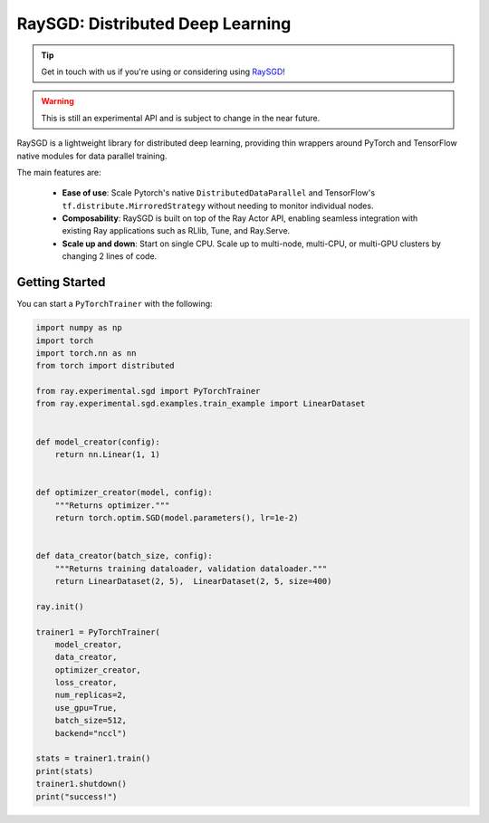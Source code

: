 RaySGD: Distributed Deep Learning
=================================

.. tip:: Get in touch with us if you're using or considering using `RaySGD <https://forms.gle/26EMwdahdgm7Lscy9>`_!
.. warning:: This is still an experimental API and is subject to change in the near future.


.. image:: raysgdlogo.png
    :scale: 20%
    :align: center

RaySGD is a lightweight library for distributed deep learning, providing thin wrappers around PyTorch and TensorFlow native modules for data parallel training.

The main features are:

  - **Ease of use**: Scale Pytorch's native ``DistributedDataParallel`` and TensorFlow's ``tf.distribute.MirroredStrategy`` without needing to monitor individual nodes.
  - **Composability**: RaySGD is built on top of the Ray Actor API, enabling seamless integration with existing Ray applications such as RLlib, Tune, and Ray.Serve.
  - **Scale up and down**: Start on single CPU. Scale up to multi-node, multi-CPU, or multi-GPU clusters by changing 2 lines of code.


Getting Started
---------------

You can start a ``PyTorchTrainer`` with the following:

.. code-block:: python

    import numpy as np
    import torch
    import torch.nn as nn
    from torch import distributed

    from ray.experimental.sgd import PyTorchTrainer
    from ray.experimental.sgd.examples.train_example import LinearDataset


    def model_creator(config):
        return nn.Linear(1, 1)


    def optimizer_creator(model, config):
        """Returns optimizer."""
        return torch.optim.SGD(model.parameters(), lr=1e-2)


    def data_creator(batch_size, config):
        """Returns training dataloader, validation dataloader."""
        return LinearDataset(2, 5),  LinearDataset(2, 5, size=400)

    ray.init()

    trainer1 = PyTorchTrainer(
        model_creator,
        data_creator,
        optimizer_creator,
        loss_creator,
        num_replicas=2,
        use_gpu=True,
        batch_size=512,
        backend="nccl")

    stats = trainer1.train()
    print(stats)
    trainer1.shutdown()
    print("success!")
